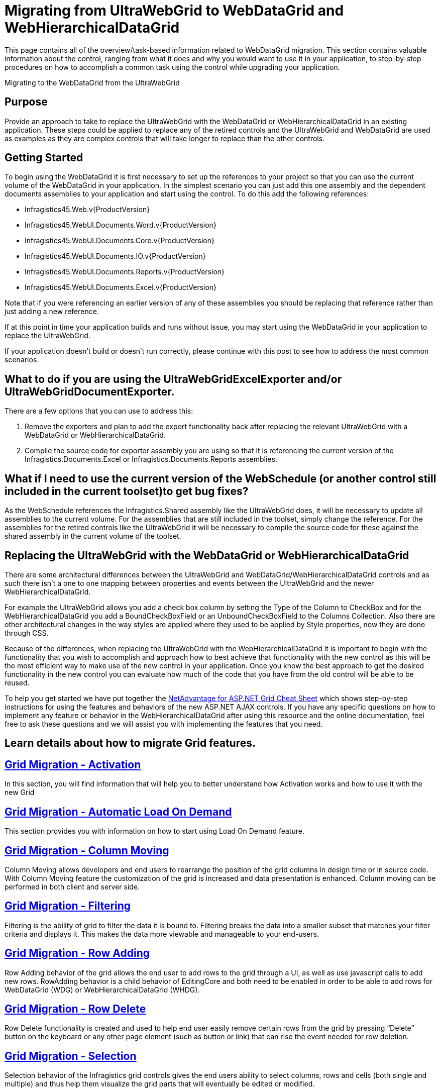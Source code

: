 ﻿////

|metadata|
{
    "name": "gridmigrationoverview",
    "controlName": [],
    "tags": [],
    "guid": "3b61ec85-c2b2-480e-9f93-0d30891a74ff",  
    "buildFlags": [],
    "createdOn": "2016-02-29T16:48:44.0665364Z"
}
|metadata|
////

= Migrating from UltraWebGrid to WebDataGrid and WebHierarchicalDataGrid

This page contains all of the overview/task-based information related to WebDataGrid migration. This section contains valuable information about the control, ranging from what it does and why you would want to use it in your application, to step-by-step procedures on how to accomplish a common task using the control while upgrading your application.

Migrating to the WebDataGrid from the UltraWebGrid

== Purpose

Provide an approach to take to replace the UltraWebGrid with the WebDataGrid or WebHierarchicalDataGrid in an existing application.  These steps could be applied to replace any of the retired controls and the UltraWebGrid and WebDataGrid are used as examples as they are complex controls that will take longer to replace than the other controls.

== Getting Started

To begin using the WebDataGrid it is first necessary to set up the references to your project so that you can use the current volume of the WebDataGrid in your application.  In the simplest scenario you can just add this one assembly and the dependent documents assemblies to your application and start using the control.  To do this add the following references:

* Infragistics45.Web.v{ProductVersion}
* Infragistics45.WebUI.Documents.Word.v{ProductVersion}
* Infragistics45.WebUI.Documents.Core.v{ProductVersion}
* Infragistics45.WebUI.Documents.IO.v{ProductVersion}
* Infragistics45.WebUI.Documents.Reports.v{ProductVersion}
* Infragistics45.WebUI.Documents.Excel.v{ProductVersion}

Note that if you were referencing an earlier version of any of these assemblies you should be replacing that reference rather than just adding a new reference.

If at this point in time your application builds and runs without issue, you may start using the WebDataGrid in your application to replace the UltraWebGrid.

If your application doesn’t build or doesn’t run correctly, please continue with this post to see how to address the most common scenarios.

== What to do if you are using the UltraWebGridExcelExporter and/or UltraWebGridDocumentExporter.

There are a few options that you can use to address this:

1.  Remove the exporters and plan to add the export functionality back after replacing the relevant UltraWebGrid with a WebDataGrid or WebHierarchicalDataGrid.

2.  Compile the source code for exporter assembly you are using so that it is referencing the current version of the Infragistics.Documents.Excel or Infragistics.Documents.Reports assemblies.

== What if I need to use the current version of the WebSchedule (or another control still included in the current toolset)to get bug fixes?

As the WebSchedule references the Infragistics.Shared assembly like the UltraWebGrid does, it will be necessary to update all assemblies to the current volume.  For the assemblies that are still included in the toolset, simply change the reference.  For the assemblies for the retired controls like the UltraWebGrid it will be necessary to compile the source code for these against the shared assembly in the current volume of the toolset.

== Replacing the UltraWebGrid with the WebDataGrid or WebHierarchicalDataGrid

There are some architectural differences between the UltraWebGrid and WebDataGrid/WebHierarchicalDataGrid controls and as such there isn’t a one to one mapping between properties and events between the UltraWebGrid and the newer WebHierarchicalDataGrid.

For example the UltraWebGrid allows you add a check box column by setting the Type of the Column to CheckBox and for the WebHierarchicalDataGrid you add a BoundCheckBoxField or an UnboundCheckBoxField to the Columns Collection.  Also there are other architectural changes in the way styles are applied where they used to be applied by Style properties, now they are done through CSS.

Because of the differences, when replacing the UltraWebGrid with the WebHierarchicalDataGrid it is important to begin with the functionality that you wish to accomplish and approach how to best achieve that functionality with the new control as this will be the most efficient way to make use of the new control in your application.  Once you know the best approach to get the desired functionality in the new control you can evaluate how much of the code that you have from the old control will be able to be reused.

To help you get started we have put together the link:http://dl.infragistics.com/pg/cheat-sheet/InfragisticsASPNETGridCheatSheet.pdf[NetAdvantage for ASP.NET Grid Cheat Sheet] which shows step-by-step instructions for using the features and behaviors of the new ASP.NET AJAX controls.  If you have any specific questions on how to implement any feature or behavior in the WebHierarchicalDataGrid after using this resource and the online documentation, feel free to ask these questions and we will assist you with implementing the features that you need.

== *Learn details about how to migrate Grid features.*

== link:gridmigrationactivation.html[Grid Migration - Activation]

In this section, you will find information that will help you to better understand how Activation works and how to use it with the new Grid

== link:gridmigrationautomaticloadondemand.html[Grid Migration - Automatic Load On Demand]

This section provides you with information on how to start using Load On Demand feature.

== link:gridmigrationcolumnmoving.html[Grid Migration - Column Moving]

Column Moving allows developers and end users to rearrange the position of the grid columns in design time or in source code. With Column Moving feature the customization of the grid is increased and data presentation is enhanced. Column moving can be performed in both client and server side.

== link:gridmigrationfiltering.html[Grid Migration - Filtering]

Filtering is the ability of grid to filter the data it is bound to. Filtering breaks the data into a smaller subset that matches your filter criteria and displays it. This makes the data more viewable and manageable to your end-users.

== link:gridmigrationrowadding.html[Grid Migration - Row Adding]

Row Adding behavior of the grid allows the end user to add rows to the grid through a UI, as well as use javascript calls to add new rows. RowAdding behavior is a child behavior of EditingCore and both need to be enabled in order to be able to add rows for WebDataGrid (WDG) or WebHierarchicalDataGrid (WHDG).

== link:gridmigrationrowdelete.html[Grid Migration - Row Delete]

Row Delete functionality is created and used to help end user easily remove certain rows from the grid by pressing “Delete” button on the keyboard or any other page element (such as button or link) that can rise the event needed for row deletion.

== link:gridmigrationselection.html[Grid Migration - Selection]

Selection behavior of the Infragistics grid controls gives the end users ability to select columns, rows and cells (both single and multiple) and thus help them visualize the grid parts that will eventually be edited or modified.

== link:gridmigrationsorting.html[Grid Migration - Sorting]

Sorting behavior allows the end user to sort data by one or more columns in WebDataGrid (WDG) or WebHierarchicalDataGrid (WHDG).

== link:gridmigrationeditorproviders.html[Grid Migration - Editor Providers]

Editor provider ia a special object that allows using an external editor inside of the WebDataGrid (WebHierarchicalDataGrid). Each Infragistics editor has an editor provider that can be used inside of the grid. Custom editor providers can be written for any of non-Infragistics editors.

== link:gridmigrationhiddencolumns.html[Grid Migration - Hidden Columns]

Hidden columns are used to bring information from the server into the client and have them available in the grid object model, but invisible to a user. Generally hidden columns contain information that is not informative to the user, for example data key field.

== link:gridmigrationmanualloadondemand.html[Grid Migration - Manual Load On Demand]

In this document will be presented how Manual Load on Demand works for WebGrid and respectively for WebHierarchicalDataGrid. The first section will be dedicated on the on WebGrid component while the second part will be focused on WebHierarchicalDataGrid.

== link:gridmigrationsummary.html[Grid Migration - Summary]

When you enable column footers for a band, the footers will appear, but you must still specify what information they will contain. You can do this through the UltraGridColumn.FooterText property and/or the UltraGridColumn.FooterTotal property.

== link:gridmigrationmultirowsummaries.html[Grid Migration - Multi-Row summaries]

WebDataGrid allows you and your end users to display a summary in any column.

== link:gridmigrationpdfexport.html[Grid Migration - PDF Export]

Grid PDF file exporting allow users to export their grid data to the formatted .pdf file that can be later used as archive or visual representation of the received from the grid data.

== link:gridsmigrationoutlookgroupby.html[Grids Migration - Outlook GroupBy]

OutlookGroupBy feature allows grid rows to be grouped by the data values of a column.

== link:gridsmigrationcustomoutlookgroupby.html[Grids Migration - Custom Outlook Group By]

OutlookGroupBy feature allows you to group columns with custom grouping logic

== link:emptytemplate.html[Empty Template]

WebDataGrid/WebHierarchicalDataGrid have an Empty Template that you can use to provide your end-users with a custom display that appears whenever there are no rows in the data source. Like all templates, you can place any control within the Empty Template to provide a custom message to end-users.